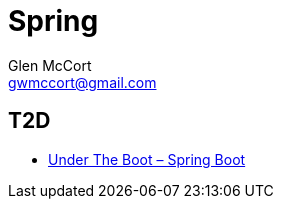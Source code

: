 = Spring
Glen McCort <gwmccort@gmail.com>

== T2D
* https://dzone.com/articles/under-the-boot?utm_medium=feed&utm_source=feedpress.me&utm_campaign=Feed:%20dzone%2Fjava[Under The Boot – Spring Boot]
